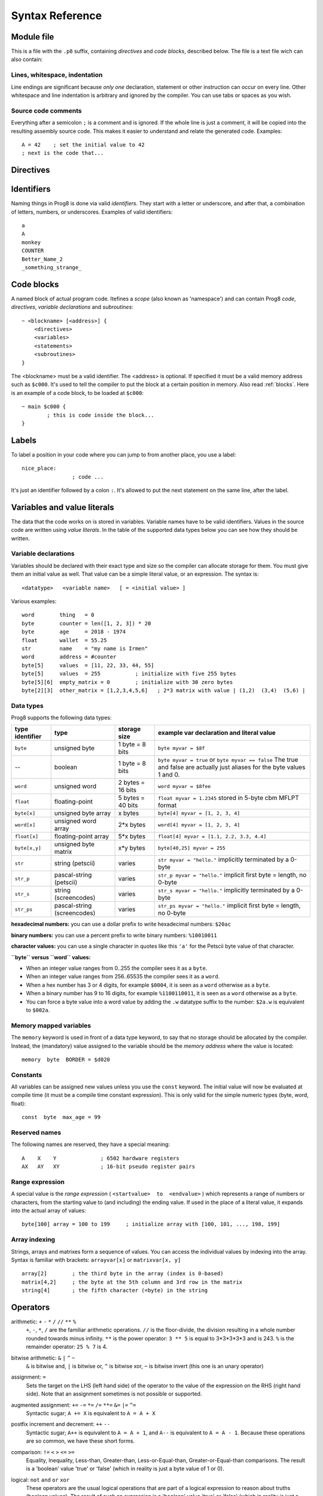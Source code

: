.. _syntaxreference:

================
Syntax Reference
================

Module file
-----------

This is a file with the ``.p8`` suffix, containing *directives* and *code blocks*, described below.
The file is a text file wich can also contain:

Lines, whitespace, indentation
^^^^^^^^^^^^^^^^^^^^^^^^^^^^^^

Line endings are significant because *only one* declaration, statement or other instruction can occur on every line.
Other whitespace and line indentation is arbitrary and ignored by the compiler.
You can use tabs or spaces as you wish.

Source code comments
^^^^^^^^^^^^^^^^^^^^

Everything after a semicolon ``;`` is a comment and is ignored.
If the whole line is just a comment, it will be copied into the resulting assembly source code.
This makes it easier to understand and relate the generated code. Examples::

	A = 42    ; set the initial value to 42
	; next is the code that...


.. _directives:

Directives
-----------

.. data:: %output <type>

	Level: module.
	Global setting, selects program output type. Default is ``prg``.

	- type ``raw`` : no header at all, just the raw machine code data
	- type ``prg`` : C64 program (with load address header)


.. data:: %launcher <type>

	Level: module.
	Global setting, selects the program launcher stub to use.
	Only relevant when using the ``prg`` output type. Defaults to ``basic``.

	- type ``basic`` : add a tiny C64 BASIC program, whith a SYS statement calling into the machine code
	- type ``none`` : no launcher logic is added at all


.. data:: %zeropage <style>

    Level: module.
    Global setting, select ZeroPage handling style. Defaults to ``kernalsafe``.

    - style ``kernalsafe`` -- use the part of the ZP that is 'free' or only used by BASIC routines,
      and don't change anything else.  This allows full use of KERNAL ROM routines (but not BASIC routines),
      including default IRQs during normal system operation.
    - style ``basicsafe`` -- the most restricted mode; only use the handful 'free' addresses in the ZP, and don't
      touch change anything else. This allows full use of BASIC and KERNAL ROM routines including default IRQs
      during normal system operation.
    - style ``full`` -- claim the whole ZP for variables for the program, overwriting everything,
      except the few addresses mentioned above that are used by the system's IRQ routine.
      Even though the default IRQ routine is still active, it is impossible to use most BASIC and KERNAL ROM routines.
      This includes many floating point operations and several utility routines that do I/O, such as ``print_string``.
      It is also not possible to cleanly exit the program, other than resetting the machine.
      This option makes programs smaller and faster because many more variables can
      be stored in the ZP, which is more efficient.

    Also read :ref:`zeropage`.


.. data:: %address <address>

	Level: module.
	Global setting, set the program's start memory address

	- default for ``raw`` output is ``$c000``
	- default for ``prg`` output is ``$0801``
	- cannot be changed if you select ``prg`` with a ``basic`` launcher;
	  then it is always ``$081d`` (immediately after the BASIC program), and the BASIC program itself is always at ``$0801``.
	  This is because the C64 expects BASIC programs to start at this address.


.. data:: %import <name>

	Level: module, block.
	This reads and compiles the named module source file as part of your current program.
	Symbols from the imported module become available in your code,
	without a module or filename prefix.
	You can import modules one at a time, and importing a module more than once has no effect.


.. data:: %option <option> [, <option> ...]

	Level: module.
	Sets special compiler options.
	For now, only the ``enable_floats`` option is recognised, which will tell the compiler
	to deal with floating point numbers (by using various subroutines from the Commodore-64 kernal).
	Otherwise, floating point support is not enabled.


.. data:: %asmbinary "<filename>" [, <offset>[, <length>]]

	Level: block.
        This directive can only be used inside a block.
        The assembler will include the file as binary bytes at this point, prog8 will not process this at all.
        The optional offset and length can be used to select a particular piece of the file.

.. data:: %asminclude "<filename>", scopelabel

	Level: block.
        This directive can only be used inside a block.
        The assembler will include the file as raw assembly source text at this point,
        prog8 will not process this at all, with one exception: the labels.
        The scopelabel argument will be used as a prefix to access the labels from the included source code,
        otherwise you would risk symbol redefinitions or duplications.

.. data:: %breakpoint

	Level: block, subroutine.
	Defines a debugging breakpoint at this location. See :ref:`debugging`

.. data:: %asm {{ ... }}

	Level: block, subroutine.
	Declares that there is *inline assembly code* in the lines enclosed by the curly braces.
	This code will be written as-is into the generated output file.
	The assembler syntax used should be for the 3rd party cross assembler tool that Prog8 uses.
	Note that the start and end markers are both *double curly braces* to minimize the chance
	that the inline assembly itself contains either of those. If it does contain a ``}}``,
 	the parsing of the inline assembler block will end prematurely and cause compilation errors.


Identifiers
-----------

Naming things in Prog8 is done via valid *identifiers*. They start with a letter or underscore,
and after that, a combination of letters, numbers, or underscores. Examples of valid identifiers::

	a
	A
	monkey
	COUNTER
	Better_Name_2
	_something_strange_


Code blocks
-----------

A named block of actual program code. Itefines a *scope* (also known as 'namespace') and
can contain Prog8 *code*, *directives*, *variable declarations* and *subroutines*::

    ~ <blockname> [<address>] {
        <directives>
        <variables>
        <statements>
        <subroutines>
    }

The <blockname> must be a valid identifier.
The <address> is optional. If specified it must be a valid memory address such as ``$c000``.
It's used to tell the compiler to put the block at a certain position in memory.
Also read :ref:`blocks`.  Here is an example of a code block, to be loaded at ``$c000``::

	~ main $c000 {
		; this is code inside the block...
	}



Labels
------

To label a position in your code where you can jump to from another place, you use a label::

	nice_place:
			; code ...

It's just an identifier followed by a colon ``:``. It's allowed to put the next statement on
the same line, after the label.


Variables and value literals
----------------------------

The data that the code works on is stored in variables. Variable names have to be valid identifiers.
Values in the source code are written using *value literals*. In the table of the supported
data types below you can see how they should be written.


Variable declarations
^^^^^^^^^^^^^^^^^^^^^

Variables should be declared with their exact type and size so the compiler can allocate storage
for them. You must give them an initial value as well. That value can be a simple literal value,
or an expression. The syntax is::

	<datatype>   <variable name>   [ = <initial value> ]

Various examples::

    word        thing   = 0
    byte        counter = len([1, 2, 3]) * 20
    byte        age     = 2018 - 1974
    float       wallet  = 55.25
    str         name    = "my name is Irmen"
    word        address = #counter
    byte[5]     values  = [11, 22, 33, 44, 55]
    byte[5]     values  = 255           ; initialize with five 255 bytes
    byte[5][6]  empty_matrix = 0        ; initialize with 30 zero bytes
    byte[2][3]  other_matrix = [1,2,3,4,5,6]   ; 2*3 matrix with value | (1,2)  (3,4)  (5,6) |



Data types
^^^^^^^^^^

Prog8 supports the following data types:

===============  =======================  =================  =========================================
type identifier  type                     storage size       example var declaration and literal value
===============  =======================  =================  =========================================
``byte``         unsigned byte            1 byte = 8 bits    ``byte myvar = $8f``
--               boolean                  1 byte = 8 bits    ``byte myvar = true`` or ``byte myvar == false``
                                                             The true and false are actually just aliases
                                                             for the byte values 1 and 0.
``word``         unsigned word            2 bytes = 16 bits  ``word myvar = $8fee``
``float``        floating-point           5 bytes = 40 bits  ``float myvar = 1.2345``
                                                             stored in 5-byte cbm MFLPT format
``byte[x]``      unsigned byte array      x bytes            ``byte[4] myvar = [1, 2, 3, 4]``
``word[x]``      unsigned word array      2*x bytes          ``word[4] myvar = [1, 2, 3, 4]``
``float[x]``     floating-point array     5*x bytes          ``float[4] myvar = [1.1, 2.2, 3.3, 4.4]``
``byte[x,y]``    unsigned byte matrix     x*y bytes          ``byte[40,25] myvar = 255``
``str``          string (petscii)         varies             ``str myvar = "hello."``
                                                             implicitly terminated by a 0-byte
``str_p``        pascal-string (petscii)  varies             ``str_p myvar = "hello."``
                                                             implicit first byte = length, no 0-byte
``str_s``        string (screencodes)     varies             ``str_s myvar = "hello."``
                                                             implicitly terminated by a 0-byte
``str_ps``       pascal-string            varies             ``str_ps myvar = "hello."``
                 (screencodes)                               implicit first byte = length, no 0-byte
===============  =======================  =================  =========================================


**hexadecimal numbers:** you can use a dollar prefix to write hexadecimal numbers: ``$20ac``

**binary numbers:** you can use a percent prefix to write binary numbers: ``%10010011``

**character values:** you can use a single character in quotes like this ``'a'`` for the Petscii byte value of that character.


**``byte`` versus ``word`` values:**

- When an integer value ranges from 0..255 the compiler sees it as a ``byte``.
- When an integer value ranges from 256..65535 the compiler sees it as a ``word``.
- When a hex number has 3 or 4 digits, for example ``$0004``, it is seen as a ``word`` otherwise as a ``byte``.
- When a binary number has 9 to 16 digits, for example ``%1100110011``, it is seen as a ``word`` otherwise as a ``byte``.
- You can force a byte value into a word value by adding the ``.w`` datatype suffix to the number: ``$2a.w`` is equivalent to ``$002a``.


.. todo::

    omit the array size in the var decl if an initialization array is given?

    **@todo pointers/addresses?  (as opposed to normal WORDs)**

    **@todo signed integers (byte and word)?**


Memory mapped variables
^^^^^^^^^^^^^^^^^^^^^^^

The ``memory`` keyword is used in front of a data type keyword, to say that no storage
should be allocated by the compiler. Instead, the (mandatory) value assigned to the variable
should be the *memory address* where the value is located::

	memory  byte  BORDER = $d020


Constants
^^^^^^^^^

All variables can be assigned new values unless you use the ``const`` keyword.
The initial value will now be evaluated at compile time (it must be a compile time constant expression).
This is only valid for the simple numeric types (byte, word, float)::

	const  byte  max_age = 99


Reserved names
^^^^^^^^^^^^^^

The following names are reserved, they have a special meaning::

	A    X    Y              ; 6502 hardware registers
	AX   AY   XY             ; 16-bit pseudo register pairs


Range expression
^^^^^^^^^^^^^^^^

A special value is the *range expression* ( ``<startvalue>  to  <endvalue>`` )
which represents a range of numbers or characters,
from the starting value to (and including) the ending value.
If used in the place of a literal value, it expands into the actual array of values::

	byte[100] array = 100 to 199     ; initialize array with [100, 101, ..., 198, 199]


Array indexing
^^^^^^^^^^^^^^

Strings, arrays and matrixes form a sequence of values. You can access the individual values by
indexing into the array.
Syntax is familiar with brackets:  ``arrayvar[x]`` or ``matrixvar[x, y]`` ::

    array[2]        ; the third byte in the array (index is 0-based)
    matrix[4,2]     ; the byte at the 5th column and 3rd row in the matrix
    string[4]       ; the fifth character (=byte) in the string



Operators
---------

.. todo::
    address-of: ``#``
	    Takes the address of the symbol following it:   ``word  address =  #somevar``


arithmetic: ``+``  ``-``  ``*``  ``/``  ``//`` ``**``  ``%``
    ``+``, ``-``, ``*``, ``/`` are the familiar arithmetic operations.
    ``//`` is the floor-divide, the division resulting in a whole number rounded towards minus infinity.
    ``**`` is the power operator: ``3 ** 5`` is equal to 3*3*3*3*3 and is 243.
    ``%`` is the remainder operator: ``25 % 7`` is 4.


bitwise arithmetic: ``&``  ``|``  ``^``  ``~``
	``&`` is bitwise and, ``|`` is bitwise or, ``^`` is bitwise xor, ``~`` is bitwise invert (this one is an unary operator)

assignment: ``=``
    Sets the target on the LHS (left hand side) of the operator to the value of the expression on the RHS (right hand side).
    Note that an assignment sometimes is not possible or supported.

augmented assignment: ``+=``  ``-=``  ``*=``  ``/=``  ``**=``  ``&=``  ``|=``  ``^=``
	Syntactic sugar; ``A += X`` is equivalent to ``A = A + X``

postfix increment and decrement: ``++``  ``--``
	Syntactic sugar; ``A++`` is equivalent to ``A = A + 1``, and ``A--`` is equivalent to ``A = A - 1``.
	Because these operations are so common, we have these short forms.

comparison: ``!=``  ``<``  ``>``  ``<=``  ``>=``
	Equality, Inequality, Less-than, Greater-than, Less-or-Equal-than, Greater-or-Equal-than comparisons.
	The result is a 'boolean' value 'true' or 'false' (which in reality is just a byte value of 1 or 0).

logical:  ``not``  ``and``  ``or``  ``xor``
	These operators are the usual logical operations that are part of a logical expression to reason
	about truths (boolean values). The result of such an expression is a 'boolean' value 'true' or 'false'
	(which in reality is just a byte value of 1 or 0).

range creation:  ``to``
	Creates a range of values from the LHS value to the RHS value, inclusive.
	These are mainly used in for loops to set the loop range. Example::

		0 to 7		; range of values 0, 1, 2, 3, 4, 5, 6, 7  (constant)

		A = 5
		X = 10
		A to X		; range of 5, 6, 7, 8, 9, 10

		byte[4] array = 10 to 13   ; sets the array to [1, 2, 3, 4]

		for  i  in  0 to 127  {
			; i loops 0, 1, 2, ... 127
		}


precedence grouping in expressions, or subroutine parameter list:  ``(`` *expression* ``)``
	Parentheses are used to group parts of an expression to change the order of evaluation.
	(the subexpression inside the parentheses will be evaluated first):
	``(4 + 8) * 2`` is 24 instead of 20.

	Parentheses are also used in a subroutine call, they follow the name of the subroutine and contain
	the list of arguments to pass to the subroutine:   ``big_function(1, 99)``


Subroutine / function calls
---------------------------

You call a subroutine like this::

        [ result = ]  subroutinename_or_address ( [argument...] )

        ; example:
        outputvar1, outputvar2  =  subroutine ( arg1, arg2, arg3 )

Arguments are separated by commas. The argument list can also be empty if the subroutine
takes no parameters.
If the subroutine returns one or more result values, you must use an assignment statement
to store those values somewhere. If the subroutine has no result values, you must
omit the assignment.



Subroutine definitions
----------------------

The syntax is::

        sub   <identifier>  ( [parameters] )  [ -> returnvalues ]  {
                ... statements ...
        }

        ; example:
        sub  triple_something (amount: word) -> word  {
        	return  X * 3
        }

The open curly brace must immediately follow the subroutine result specification on the same line,
and can have nothing following it. The close curly brace must be on its own line as well.

.. todo::
    asmsub with assigning memory address to refer to predefined ROM subroutines
    asmsub with a regular body to precisely control what registers are used to call the subroutine


.. data:: parameters

        Comma separated list of "<parametername>:<datatype>" pairs specifying the input parameters.
        Can be empty.

.. data:: proc_results

        Comma separated list of result value datatypes.
        A subroutine without return values must omit the whole part with the arrow
        after the parameter list.


Loops
-----

for loop
^^^^^^^^

The loop variable must be a register or a byte/word variable. It must be defined in the local scope (to reuse
an existing variable), or you can declare it in the for loop directly to make a new one that is only visible
in the body of the for loop.
The expression that you loop over can be anything that supports iteration (such as ranges like ``0 to 100``,
array variables and strings) *except* floating-point arrays (because a floating-point loop variable is not supported).

You can use a single statement, or a statement block like in the example below::

	for [byte | word]  <loopvar>  in  <expression>  [ step <amount> ]   {
		; do something...
		break		; break out of the loop
		continue	; immediately enter next iteration
	}

For example, this is a for loop using the existing byte variable ``i`` to loop over a certain range of numbers::

    for i in 20 to 155 {
        ; do something
    }

And this is a loop over the values of the array ``fibonacci_numbers`` where the loop variable is declared in the loop itself::

    word[20] fibonacci_numbers = [0, 1, 1, 2, 3, 5, 8, 13, 21, 34, 55, 89, 144, 233, 377, 610, 987, 1597, 2584, 4181]

    for word fibnr in fibonacci_numbers {
        ; do something
    }


while loop
^^^^^^^^^^

As long as the condition is true (1), repeat the given statement(s).
You can use a single statement, or a statement block like in the example below::

	while  <condition>  {
		; do something...
		break		; break out of the loop
		continue	; immediately enter next iteration
	}


repeat--until loop
^^^^^^^^^^^^^^^^^^

Until the given condition is true (1), repeat the given statement(s).
You can use a single statement, or a statement block like in the example below::

	repeat  {
		; do something...
		break		; break out of the loop
		continue	; immediately enter next iteration
	} until  <condition>


Conditional Execution and Jumps
-------------------------------

Unconditional jump
^^^^^^^^^^^^^^^^^^

To jump to another part of the program, you use a ``goto`` statement with an addres or the name
of a label or subroutine::

	goto  $c000		; address
	goto  name		; label or subroutine


Notice that this is a valid way to end a subroutine (you can either ``return`` from it, or jump
to another piece of code that eventually returns).


Conditional execution
^^^^^^^^^^^^^^^^^^^^^

With the 'if' / 'else' statement you can execute code depending on the value of a condition::

	if  <expression>  <statements>  [else  <statements> ]

where <statements> can be just a single statement for instance just a ``goto``, or it can be a block such as this::

	if  <expression> {
		<statements>
	} else {
	  	<alternative statements>
	}


**Special status register branch form:**

There is a special form of the if-statement that immediately translates into one of the 6502's branching instructions.
It is almost the same as the regular if-statement but it lacks a contional expression part, because the if-statement
itself defines on what status register bit it should branch on::

	if_XX  <statements>  [else  <statements> ]

where <statements> can be just a single statement for instance just a ``goto``, or it can be a block such as this::

	if_XX {
		<statements>
	} else {
	  	<alternative statements>
	}

The XX corresponds to one of the eigth branching instructions so the possibilities are:
``if_cs``, ``if_cc``, ``if_eq``, ``if_ne``, ``if_pl``, ``if_mi``, ``if_vs`` and ``if_vc``.
It can also be one of the four aliases that are easier to read: ``if_z``, ``if_nz``, ``if_pos`` and ``if_neg``.

